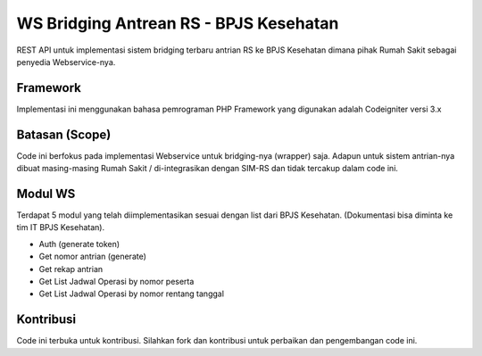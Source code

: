 ###################
WS Bridging Antrean RS - BPJS Kesehatan
###################

REST API untuk implementasi sistem bridging terbaru antrian RS ke BPJS Kesehatan dimana pihak Rumah Sakit sebagai penyedia Webservice-nya.

*******************
Framework
*******************

Implementasi ini menggunakan bahasa pemrograman PHP
Framework yang digunakan adalah Codeigniter versi 3.x


*******
Batasan (Scope)
*******

Code ini berfokus pada implementasi Webservice untuk bridging-nya (wrapper) saja. Adapun untuk sistem antrian-nya dibuat masing-masing Rumah Sakit / di-integrasikan dengan SIM-RS dan tidak tercakup dalam code ini.


*********
Modul WS
*********

Terdapat 5 modul yang telah diimplementasikan sesuai dengan list dari BPJS Kesehatan. (Dokumentasi bisa diminta ke tim IT BPJS Kesehatan).

-  Auth (generate token)
-  Get nomor antrian (generate)
-  Get rekap antrian
-  Get List Jadwal Operasi by nomor peserta
-  Get List Jadwal Operasi by nomor rentang tanggal


***************
Kontribusi
***************

Code ini terbuka untuk kontribusi. Silahkan fork dan kontribusi untuk perbaikan dan pengembangan code ini.
